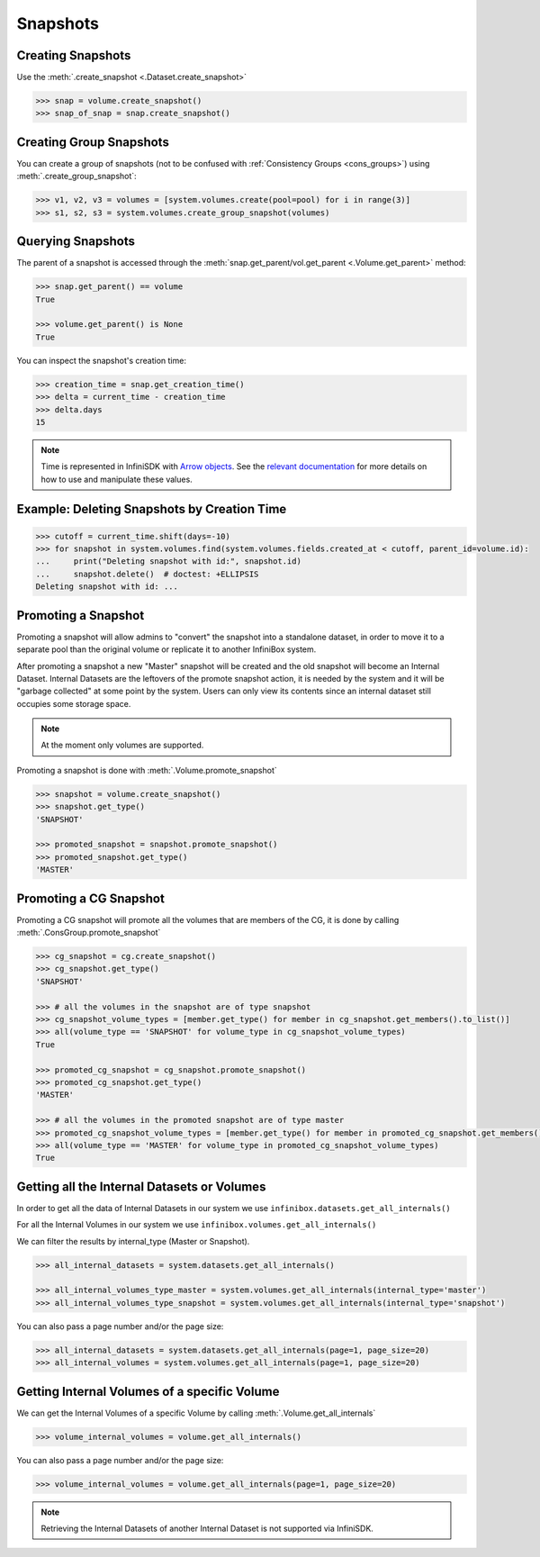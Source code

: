 Snapshots
=========

Creating Snapshots
-----------------------------

Use the :meth:`.create_snapshot <.Dataset.create_snapshot>`

.. code-block:: python

		>>> snap = volume.create_snapshot()
		>>> snap_of_snap = snap.create_snapshot()

Creating Group Snapshots
------------------------

You can create a group of snapshots (not to be confused with :ref:`Consistency Groups <cons_groups>`) using :meth:`.create_group_snapshot`:

.. code-block:: python

       >>> v1, v2, v3 = volumes = [system.volumes.create(pool=pool) for i in range(3)]
       >>> s1, s2, s3 = system.volumes.create_group_snapshot(volumes)


Querying Snapshots
------------------

The parent of a snapshot is accessed through the :meth:`snap.get_parent/vol.get_parent <.Volume.get_parent>` method:

.. code-block:: python

		>>> snap.get_parent() == volume
		True

		>>> volume.get_parent() is None
		True

You can inspect the snapshot's creation time:

.. code-block:: python

		>>> creation_time = snap.get_creation_time()
		>>> delta = current_time - creation_time
		>>> delta.days
		15

.. note:: Time is represented in InfiniSDK with `Arrow objects <https://arrow.readthedocs.io/en/latest>`_. See the `relevant documentation <https://arrow.readthedocs.io/en/latest/#user-s-guide>`_ for more details on how to use and manipulate these values.



Example: Deleting Snapshots by Creation Time
--------------------------------------------

.. code-block:: python

		>>> cutoff = current_time.shift(days=-10)
		>>> for snapshot in system.volumes.find(system.volumes.fields.created_at < cutoff, parent_id=volume.id):
		...     print("Deleting snapshot with id:", snapshot.id)
		...     snapshot.delete()  # doctest: +ELLIPSIS
		Deleting snapshot with id: ...



Promoting a Snapshot
---------------------
Promoting a snapshot will allow admins to "convert" the snapshot into a standalone dataset, in order
to move it to a separate pool than the original volume or replicate it to another InfiniBox system.  

After promoting a snapshot a new "Master" snapshot will be created and the old snapshot will become an Internal Dataset.
Internal Datasets are the leftovers of the promote snapshot action, it is needed by the system and it will be "garbage collected" at some point by the system.
Users can only view its contents since an internal dataset still occupies some storage space.

.. note:: At the moment only volumes are supported.


Promoting a snapshot is done with :meth:`.Volume.promote_snapshot`

.. code-block:: python

		>>> snapshot = volume.create_snapshot()
		>>> snapshot.get_type()
		'SNAPSHOT'

		>>> promoted_snapshot = snapshot.promote_snapshot()
		>>> promoted_snapshot.get_type()
		'MASTER'



Promoting a CG Snapshot
------------------------
Promoting a CG snapshot will promote all the volumes that are members of the CG, 
it is done by calling :meth:`.ConsGroup.promote_snapshot`

.. code-block:: python

		>>> cg_snapshot = cg.create_snapshot()
		>>> cg_snapshot.get_type()
		'SNAPSHOT'

		>>> # all the volumes in the snapshot are of type snapshot
		>>> cg_snapshot_volume_types = [member.get_type() for member in cg_snapshot.get_members().to_list()]
		>>> all(volume_type == 'SNAPSHOT' for volume_type in cg_snapshot_volume_types)
		True

		>>> promoted_cg_snapshot = cg_snapshot.promote_snapshot()
		>>> promoted_cg_snapshot.get_type()
		'MASTER'

		>>> # all the volumes in the promoted snapshot are of type master
		>>> promoted_cg_snapshot_volume_types = [member.get_type() for member in promoted_cg_snapshot.get_members().to_list()]
		>>> all(volume_type == 'MASTER' for volume_type in promoted_cg_snapshot_volume_types)
		True



Getting all the Internal Datasets or Volumes
---------------------------------------------
In order to get all the data of Internal Datasets in our system we use ``infinibox.datasets.get_all_internals()``

For all the Internal Volumes in our system we use ``infinibox.volumes.get_all_internals()``

We can filter the results by internal_type (Master or Snapshot).

.. code-block:: python

		>>> all_internal_datasets = system.datasets.get_all_internals()

		>>> all_internal_volumes_type_master = system.volumes.get_all_internals(internal_type='master')
		>>> all_internal_volumes_type_snapshot = system.volumes.get_all_internals(internal_type='snapshot')


You can also pass a page number and/or the page size:

.. code-block:: python

		>>> all_internal_datasets = system.datasets.get_all_internals(page=1, page_size=20)
		>>> all_internal_volumes = system.volumes.get_all_internals(page=1, page_size=20)


Getting Internal Volumes of a specific Volume
------------------------------------------------
We can get the Internal Volumes of a specific Volume by calling :meth:`.Volume.get_all_internals`

.. code-block:: python

		>>> volume_internal_volumes = volume.get_all_internals()
		

You can also pass a page number and/or the page size:

.. code-block:: python

		>>> volume_internal_volumes = volume.get_all_internals(page=1, page_size=20)


.. note:: Retrieving the Internal Datasets of another Internal Dataset is not supported via InfiniSDK.



.. seealso:: :mod:`Volume API documentation <infinisdk.infinibox.volume>`
